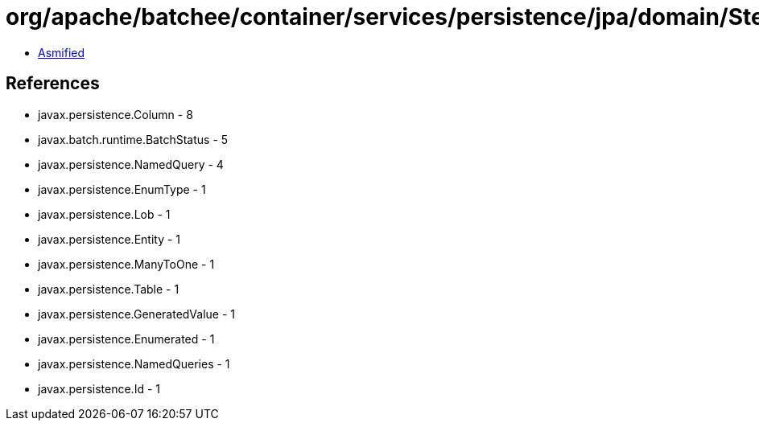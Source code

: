 = org/apache/batchee/container/services/persistence/jpa/domain/StepExecutionEntity.class

 - link:StepExecutionEntity-asmified.java[Asmified]

== References

 - javax.persistence.Column - 8
 - javax.batch.runtime.BatchStatus - 5
 - javax.persistence.NamedQuery - 4
 - javax.persistence.EnumType - 1
 - javax.persistence.Lob - 1
 - javax.persistence.Entity - 1
 - javax.persistence.ManyToOne - 1
 - javax.persistence.Table - 1
 - javax.persistence.GeneratedValue - 1
 - javax.persistence.Enumerated - 1
 - javax.persistence.NamedQueries - 1
 - javax.persistence.Id - 1
